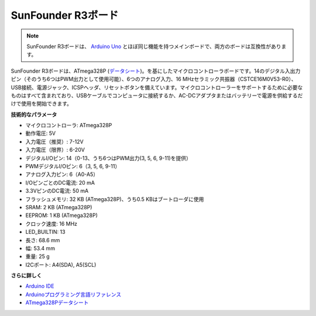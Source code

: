 .. _cpn_uno:

SunFounder R3ボード
===========================

.. image:: img/uno_r3.jpg
    :width: 600
    :align: center

.. note::

    SunFounder R3ボードは、 `Arduino Uno <https://store.arduino.cc/products/arduino-uno-rev3/>`_ とほぼ同じ機能を持つメインボードで、両方のボードは互換性があります。

SunFounder R3ボードは、ATmega328P (`データシート <http://ww1.microchip.com/downloads/en/DeviceDoc/Atmel-7810-Automotive-Microcontrollers-ATmega328P_Datasheet.pdf>`_)。を基にしたマイクロコントローラボードです。14のデジタル入出力ピン（そのうち6つはPWM出力として使用可能）、6つのアナログ入力、16 MHzセラミック共振器（CSTCE16M0V53-R0）、USB接続、電源ジャック、ICSPヘッダ、リセットボタンを備えています。マイクロコントローラーをサポートするために必要なものはすべて含まれており、USBケーブルでコンピュータに接続するか、AC-DCアダプタまたはバッテリーで電源を供給するだけで使用を開始できます。

**技術的なパラメータ**

.. image:: img/uno.jpg
    :align: center

* マイクロコントローラ: ATmega328P
* 動作電圧: 5V
* 入力電圧（推奨）: 7-12V
* 入力電圧（限界）: 6-20V
* デジタルI/Oピン: 14（0-13、うち6つはPWM出力(3, 5, 6, 9-11)を提供）
* PWMデジタルI/Oピン: 6（3, 5, 6, 9-11）
* アナログ入力ピン: 6（A0-A5）
* I/OピンごとのDC電流: 20 mA
* 3.3VピンのDC電流: 50 mA
* フラッシュメモリ: 32 KB (ATmega328P)、うち0.5 KBはブートローダに使用
* SRAM: 2 KB (ATmega328P)
* EEPROM: 1 KB (ATmega328P)
* クロック速度: 16 MHz
* LED_BUILTIN: 13
* 長さ: 68.6 mm
* 幅: 53.4 mm
* 重量: 25 g
* I2Cポート: A4(SDA), A5(SCL)


**さらに詳しく**

* `Arduino IDE <https://www.arduino.cc/en/software>`_
* `Arduinoプログラミング言語リファレンス <https://www.arduino.cc/reference/en/>`_
* `ATmega328Pデータシート <http://ww1.microchip.com/downloads/en/DeviceDoc/Atmel-7810-Automotive-Microcontrollers-ATmega328P_Datasheet.pdf>`_
